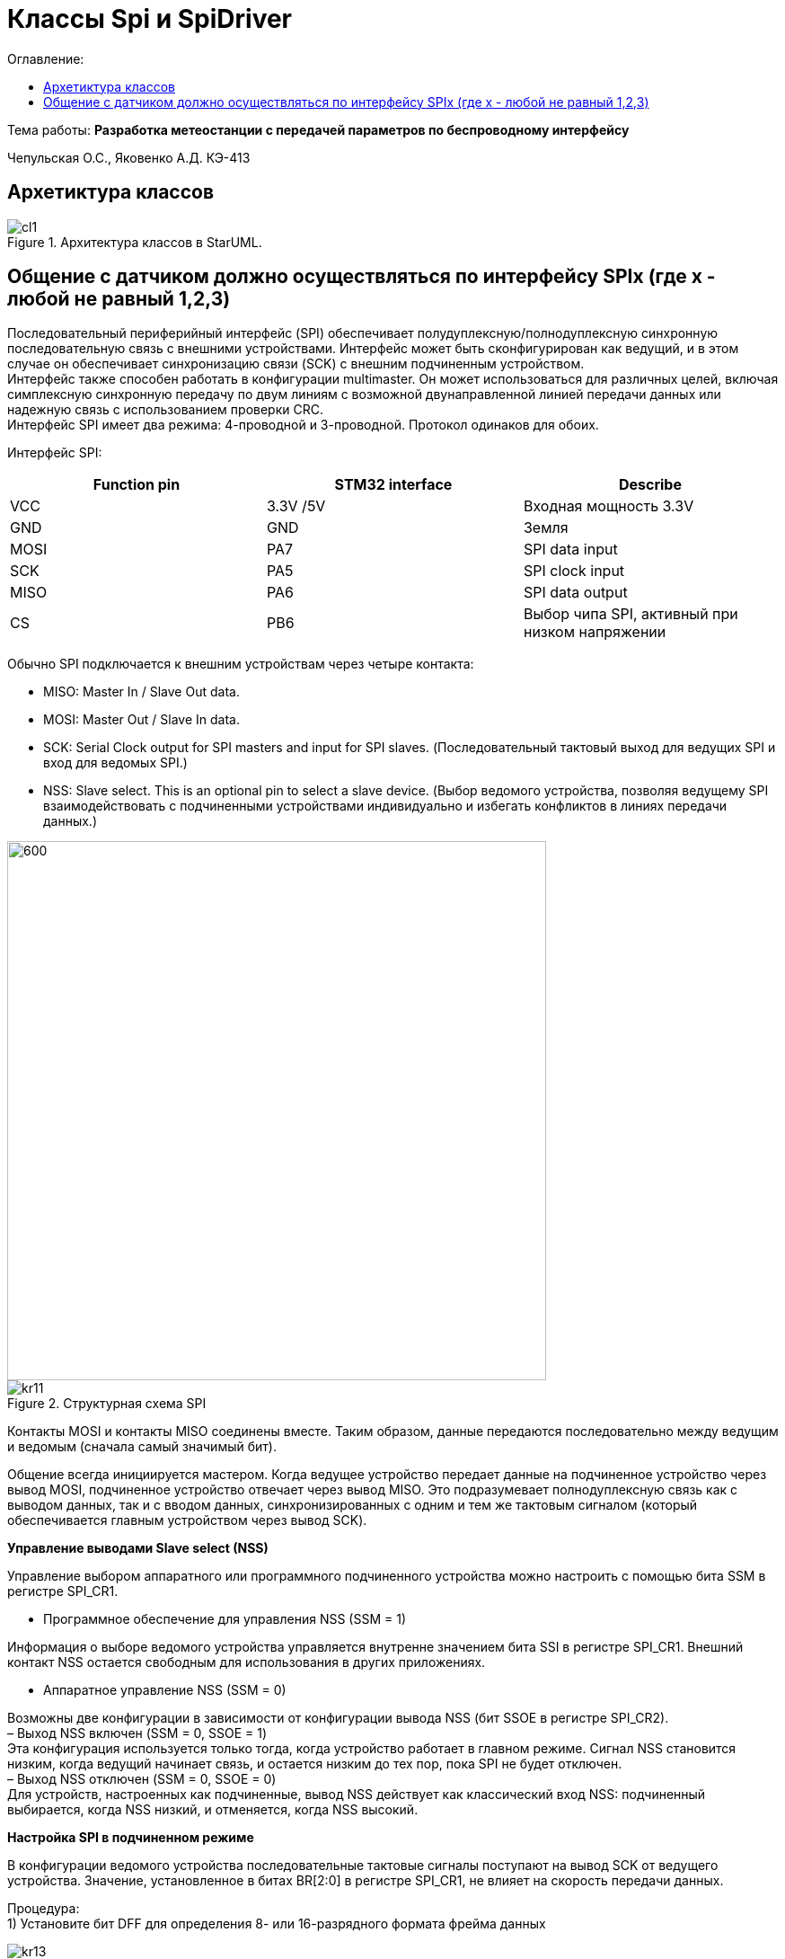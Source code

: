 = Классы Spi и SpiDriver
:toc:
:toc-title: Оглавление:

Тема работы: *Разработка метеостанции с передачей параметров по беспроводному интерфейсу*

Чепульская О.С., Яковенко А.Д. КЭ-413 +

== Архетиктура классов

.Архитектура классов в StarUML.
image::cl1.PNG[]

== Общение с датчиком должно осуществляться по интерфейсу SPIx (где х - любой не равный 1,2,3)

Последовательный периферийный интерфейс (SPI) обеспечивает полудуплексную/полнодуплексную синхронную последовательную связь с внешними устройствами. Интерфейс может быть сконфигурирован как ведущий, и в этом случае он обеспечивает синхронизацию связи (SCK) с внешним подчиненным устройством. + 
Интерфейс также способен работать в конфигурации multimaster. Он может использоваться для различных целей, включая симплексную синхронную передачу по двум линиям с возможной двунаправленной линией передачи данных или надежную связь с использованием проверки CRC. +
Интерфейс SPI имеет два режима: 4-проводной и 3-проводной. Протокол одинаков для обоих.




Интерфейс SPI:

|===
|Function pin | STM32 interface | Describe

| VCC		
| 3.3V /5V
| Входная мощность 3.3V

| GND		
| GND
| Земля

| MOSI
| PA7		
| SPI data input

| SCK
| PA5		
| SPI clock input


| MISO
| PA6		
| SPI data output

| CS	
| PB6
| Выбор чипа SPI, активный при низком напряжении

|===



Обычно SPI подключается к внешним устройствам через четыре контакта:

* MISO: Master In / Slave Out data. 
* MOSI: Master Out / Slave In data. 
* SCK: Serial Clock output for SPI masters and input for SPI slaves. (Последовательный тактовый выход для ведущих SPI и вход для ведомых SPI.)
* NSS: Slave select. This is an optional pin to select a slave device. (Выбор ведомого устройства, позволяя ведущему SPI взаимодействовать с подчиненными устройствами индивидуально и избегать конфликтов в линиях передачи данных.)


image::kr12.png[600, 600]

.Структурная схема SPI
image::kr11.png[]


Контакты MOSI и контакты MISO соединены вместе. Таким образом, данные передаются последовательно между ведущим и ведомым (сначала самый значимый бит).

Общение всегда инициируется мастером. Когда ведущее устройство передает данные на подчиненное устройство через вывод MOSI, подчиненное устройство отвечает через вывод MISO. Это подразумевает полнодуплексную связь как с выводом данных, так и с вводом данных, синхронизированных с одним и тем же тактовым сигналом (который обеспечивается главным устройством через вывод SCK).

*Управление выводами Slave select (NSS)*

Управление выбором аппаратного или программного подчиненного устройства можно настроить с помощью бита SSM в регистре SPI_CR1.

* Программное обеспечение для управления NSS (SSM = 1)

Информация о выборе ведомого устройства управляется внутренне значением бита SSI в регистре SPI_CR1. Внешний контакт NSS остается свободным для использования в других приложениях.

* Аппаратное управление NSS (SSM = 0)

Возможны две конфигурации в зависимости от конфигурации вывода NSS (бит SSOE в регистре SPI_CR2). +
– Выход NSS включен (SSM = 0, SSOE = 1) +
Эта конфигурация используется только тогда, когда устройство работает в главном режиме. Сигнал NSS становится низким, когда ведущий начинает связь, и остается низким до тех пор, пока SPI не будет отключен. +
– Выход NSS отключен (SSM = 0, SSOE = 0) +
Для устройств, настроенных как подчиненные, вывод NSS действует как классический вход NSS: подчиненный выбирается, когда NSS низкий, и отменяется, когда NSS высокий.


*Настройка SPI в подчиненном режиме*

В конфигурации ведомого устройства последовательные тактовые сигналы поступают на вывод SCK от ведущего устройства. Значение, установленное в битах BR[2:0] в регистре SPI_CR1, не влияет на скорость передачи данных.

Процедура: +
1) Установите бит DFF для определения 8- или 16-разрядного формата фрейма данных +

image::kr13.png[]

2) Выберите биты CPOL и CPHA, чтобы определить одно из четырех соотношений между передачей данных и последовательным тактовым сигналом. Для правильной передачи данных биты CPOL и CPHA должны быть настроены одинаково на подчиненном устройстве и главном устройстве. +

image::kr14.png[]

3) Формат кадра (MSB-first или LSB-first в зависимости от значения бита LSBFIRST в регистре SPI_CR1) должен совпадать с форматом главного устройства. +

image::kr15.png[]

4) В аппаратном режиме вывод NSS должен быть подключается к сигналу низкого уровня во время полной последовательности передачи байтов. В программном режиме NSS установите бит SSM и очистите бит SSI в регистре SPI_CR1. +

image::kr16.png[]

5) Установите бит RF в регистре SPI_CR2, чтобы выбрать протокол режима TI для последовательной связи (можно использовать для настройки последовательной связи). +

image::kr17.png[]


6) Очистите бит MSTR и установите бит SPE (оба в регистре SPI_CR1), чтобы назначить контакты альтернативным функциям. +
В этой конфигурации вывод MOSI является вводом данных, а вывод MISO - выводом данных.

image::kr18.png[400, 400]


*Настройка SPI в главном режиме*

В основной конфигурации последовательный тактовый сигнал генерируется на выводе SCK.

Процедура: +
1) Установите бит DFF для определения 8- или 16-разрядного формата фрейма данных +

image::kr13.png[]

2) Выберите биты CPOL и CPHA, чтобы определить одно из четырех соотношений между передачей данных и последовательным тактовым сигналом. Для правильной передачи данных биты CPOL и CPHA должны быть настроены одинаково на подчиненном устройстве и главном устройстве. +


image::kr14.png[]

3) Формат кадра (MSB-first или LSB-first в зависимости от значения бита LSBFIRST в регистре SPI_CR1) должен совпадать с форматом главного устройства. +

image::kr15.png[]


4) В аппаратном режиме вывод NSS должен быть подключен к сигналу низкого уровня во время полной последовательности передачи байтов. В программном режиме NSS установите бит SSM и очистите бит SSI в регистре SPI_CR1. +

image::kr16.png[]

5) Установите бит RF в регистре SPI_CR2, чтобы выбрать протокол режима TI для последовательной связи. +

image::kr17.png[]

6) Очистите бит MSTR и установите бит SPE (оба в регистре SPI_CR1), чтобы назначить контакты альтернативным функциям. +
В этой конфигурации вывод MOSI является вводом данных, а вывод MISO - выводом данных.


image::kr18.png[400, 400]


*Настройка SPI для полудуплексной связи SPI способен работать в полудуплексном режиме в 2 конфигурациях.*

* 1 тактовый и 1 двунаправленный провод передачи данных
* 1 тактовая частота и 1 провод передачи данных (только для приема или только для передачи)

1 тактовая частота и 1 двунаправленный провод передачи данных (BIDIMODE = 1)
Этот режим включается путем установки бита BIDIMODE в регистре SPI_CR1. 

image::kr19.png[ ]

В этом режиме SCK используется для синхронизации, а MOSI в главном или MISO в подчиненном режиме используется для передачи данных связь. Направление передачи (ввод/вывод) выбирается битом BIDIOE в регистре SPI_CR1. Когда этот бит равен 1, строка данных выводится, в противном случае она вводится.


image::kr20.png[]

1 тактовая частота и 1 однонаправленный провод передачи данных (BIDIMODE = 0)
В этом режиме приложение может использовать SPI либо в режиме только передачи, либо в режиме только приема.

* Режим только передачи аналогичен полнодуплексному режиму (BIDIMODE= 0, RXONLY =0): данные передаются на вывод передачи (MOSI в главном режиме или MISO в подчиненном режиме), а вывод приема (MISO в главном режиме или MOSI в подчиненном режиме) может использоваться в качестве ввод-вывод общего назначения. 


image::kr21.png[]

* В режиме только для приема приложение может отключить функцию вывода SPI, установив бит RXONLY в регистре SPI_CR1. В этом случае он освобождает вывод ввода-вывода передачи (MOSI в режим master или MISO в режиме slave), поэтому его можно использовать для других целей.




*Отключение SPI*

Когда передача завершается, приложение может остановить связь, отключив периферийное устройство SPI. Это делается путем очистки бита SPE. +
Для некоторых конфигураций отключение SPI и переход в режим остановки во время выполнения передачи могут привести к повреждению текущей передачи и/или флаг BSY может стать ненадежным. +
Чтобы избежать любого из этих эффектов, рекомендуется соблюдать следующую процедуру при отключении SPI: +
В ведущем или ведомом полнодуплексном режиме (BIDIMODE=0, RXONLY=0) +
1. Подождите, пока RXNE=1, чтобы получить последние данные +
2. Подождите, пока TXE=1 +
3. Затем подождите, пока BSY=0 +
4. Отключите SPI (SPE=0) и, в конечном итоге, войдите в режим остановки (или отключите периферийные часы). +
В ведущем или ведомом режиме только однонаправленной передачи (BIDIMODE=0, RXONLY=0) или в режиме двунаправленной передачи (BIDIMODE=1, BIDIOE=1) После записи последних данных в регистр SPI_DR: +
1. Подождите, пока TXE=1 +
2. Затем подождите, пока BSY=0 +
3. Отключите SPI (SPE=0) и, в конечном итоге, войдите в режим остановки (или отключите периферийные часы).





Подводя итог, на основе официальной библиотеки, основной процесс получения данных BME280 для различных платформ выглядит следующим образом: + 
*Шаг 1:* Инициализация системы и периферийных устройств. +
*Шаг 2:* Реализуйте функции чтения SPI, записи SPI, задержки на разных платформах, назначьте указатель функции переменной-члену структуры bme280_dev и передайте указатель структуры для инициализации и после этого можно инициализировать устройство BME280. +
*Шаг 3:* Вызов функции int8_t stream_sensor_data_forced_mode(struct bme280_dev *dev) или функции int8_t stream_sensor_data_normal_mode(struct bme280_dev *dev), получая данные датчика BME280 и выводит их на главный компьютер или консоль. +


